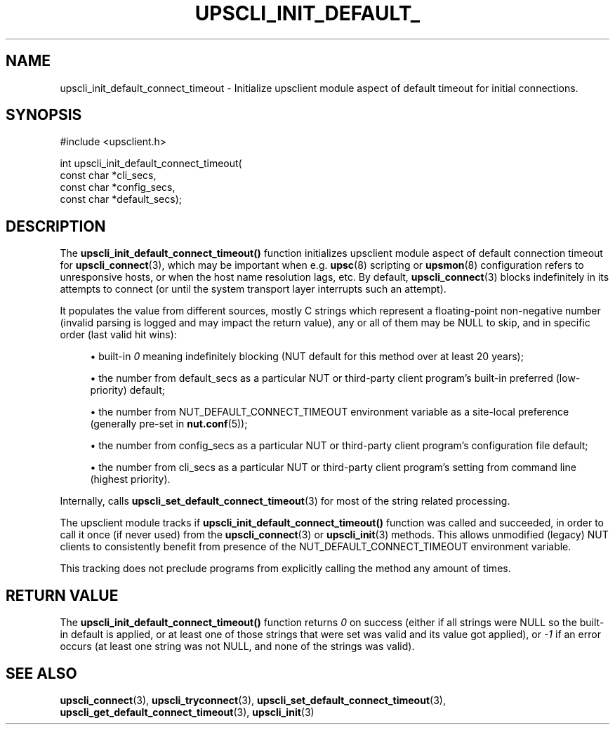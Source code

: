 '\" t
.\"     Title: upscli_init_default_connect_timeout
.\"    Author: [FIXME: author] [see http://www.docbook.org/tdg5/en/html/author]
.\" Generator: DocBook XSL Stylesheets vsnapshot <http://docbook.sf.net/>
.\"      Date: 08/08/2025
.\"    Manual: NUT Manual
.\"    Source: Network UPS Tools 2.8.4
.\"  Language: English
.\"
.TH "UPSCLI_INIT_DEFAULT_" "3" "08/08/2025" "Network UPS Tools 2\&.8\&.4" "NUT Manual"
.\" -----------------------------------------------------------------
.\" * Define some portability stuff
.\" -----------------------------------------------------------------
.\" ~~~~~~~~~~~~~~~~~~~~~~~~~~~~~~~~~~~~~~~~~~~~~~~~~~~~~~~~~~~~~~~~~
.\" http://bugs.debian.org/507673
.\" http://lists.gnu.org/archive/html/groff/2009-02/msg00013.html
.\" ~~~~~~~~~~~~~~~~~~~~~~~~~~~~~~~~~~~~~~~~~~~~~~~~~~~~~~~~~~~~~~~~~
.ie \n(.g .ds Aq \(aq
.el       .ds Aq '
.\" -----------------------------------------------------------------
.\" * set default formatting
.\" -----------------------------------------------------------------
.\" disable hyphenation
.nh
.\" disable justification (adjust text to left margin only)
.ad l
.\" -----------------------------------------------------------------
.\" * MAIN CONTENT STARTS HERE *
.\" -----------------------------------------------------------------
.SH "NAME"
upscli_init_default_connect_timeout \- Initialize upsclient module aspect of default timeout for initial connections\&.
.SH "SYNOPSIS"
.sp
.nf
        #include <upsclient\&.h>

        int upscli_init_default_connect_timeout(
                const char *cli_secs,
                const char *config_secs,
                const char *default_secs);
.fi
.SH "DESCRIPTION"
.sp
The \fBupscli_init_default_connect_timeout()\fR function initializes upsclient module aspect of default connection timeout for \fBupscli_connect\fR(3), which may be important when e\&.g\&. \fBupsc\fR(8) scripting or \fBupsmon\fR(8) configuration refers to unresponsive hosts, or when the host name resolution lags, etc\&. By default, \fBupscli_connect\fR(3) blocks indefinitely in its attempts to connect (or until the system transport layer interrupts such an attempt)\&.
.sp
It populates the value from different sources, mostly C strings which represent a floating\-point non\-negative number (invalid parsing is logged and may impact the return value), any or all of them may be NULL to skip, and in specific order (last valid hit wins):
.sp
.RS 4
.ie n \{\
\h'-04'\(bu\h'+03'\c
.\}
.el \{\
.sp -1
.IP \(bu 2.3
.\}
built\-in
\fI0\fR
meaning indefinitely blocking (NUT default for this method over at least 20 years);
.RE
.sp
.RS 4
.ie n \{\
\h'-04'\(bu\h'+03'\c
.\}
.el \{\
.sp -1
.IP \(bu 2.3
.\}
the number from
default_secs
as a particular NUT or third\-party client program\(cqs built\-in preferred (low\-priority) default;
.RE
.sp
.RS 4
.ie n \{\
\h'-04'\(bu\h'+03'\c
.\}
.el \{\
.sp -1
.IP \(bu 2.3
.\}
the number from
NUT_DEFAULT_CONNECT_TIMEOUT
environment variable as a site\-local preference (generally pre\-set in
\fBnut.conf\fR(5));
.RE
.sp
.RS 4
.ie n \{\
\h'-04'\(bu\h'+03'\c
.\}
.el \{\
.sp -1
.IP \(bu 2.3
.\}
the number from
config_secs
as a particular NUT or third\-party client program\(cqs configuration file default;
.RE
.sp
.RS 4
.ie n \{\
\h'-04'\(bu\h'+03'\c
.\}
.el \{\
.sp -1
.IP \(bu 2.3
.\}
the number from
cli_secs
as a particular NUT or third\-party client program\(cqs setting from command line (highest priority)\&.
.RE
.sp
Internally, calls \fBupscli_set_default_connect_timeout\fR(3) for most of the string related processing\&.
.sp
The upsclient module tracks if \fBupscli_init_default_connect_timeout()\fR function was called and succeeded, in order to call it once (if never used) from the \fBupscli_connect\fR(3) or \fBupscli_init\fR(3) methods\&. This allows unmodified (legacy) NUT clients to consistently benefit from presence of the NUT_DEFAULT_CONNECT_TIMEOUT environment variable\&.
.sp
This tracking does not preclude programs from explicitly calling the method any amount of times\&.
.SH "RETURN VALUE"
.sp
The \fBupscli_init_default_connect_timeout()\fR function returns \fI0\fR on success (either if all strings were NULL so the built\-in default is applied, or at least one of those strings that were set was valid and its value got applied), or \fI\-1\fR if an error occurs (at least one string was not NULL, and none of the strings was valid)\&.
.SH "SEE ALSO"
.sp
\fBupscli_connect\fR(3), \fBupscli_tryconnect\fR(3), \fBupscli_set_default_connect_timeout\fR(3), \fBupscli_get_default_connect_timeout\fR(3), \fBupscli_init\fR(3)
